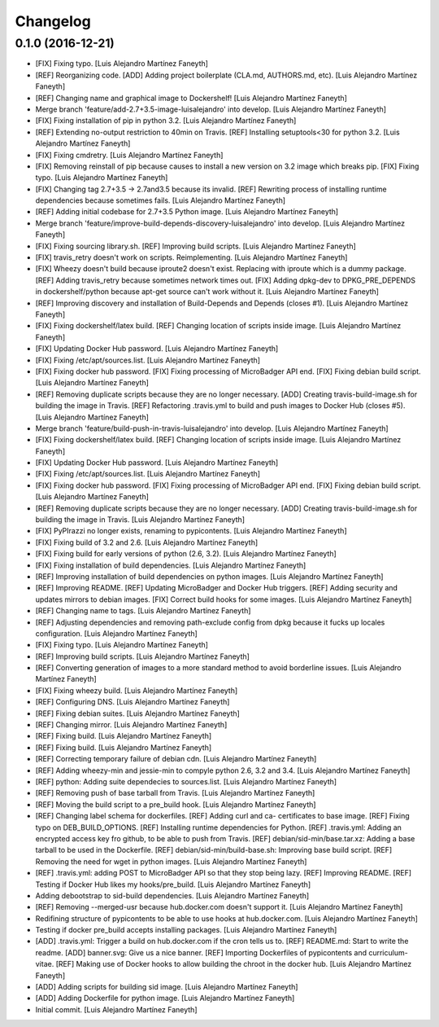 Changelog
=========

0.1.0 (2016-12-21)
------------------

- [FIX] Fixing typo. [Luis Alejandro Martínez Faneyth]

- [REF] Reorganizing code. [ADD] Adding project boilerplate (CLA.md,
  AUTHORS.md, etc). [Luis Alejandro Martínez Faneyth]

- [REF] Changing name and graphical image to Dockershelf! [Luis
  Alejandro Martínez Faneyth]

- Merge branch 'feature/add-2.7+3.5-image-luisalejandro' into develop.
  [Luis Alejandro Martínez Faneyth]

- [FIX] Fixing installation of pip in python 3.2. [Luis Alejandro
  Martínez Faneyth]

- [REF] Extending no-output restriction to 40min on Travis. [REF]
  Installing setuptools<30 for python 3.2. [Luis Alejandro Martínez
  Faneyth]

- [FIX] Fixing cmdretry. [Luis Alejandro Martínez Faneyth]

- [FIX] Removing reinstall of pip because causes to install a new
  version on 3.2 image which breaks pip. [FIX] Fixing typo. [Luis
  Alejandro Martínez Faneyth]

- [FIX] Changing tag 2.7+3.5 -> 2.7and3.5 because its invalid. [REF]
  Rewriting process of installing runtime dependencies because sometimes
  fails. [Luis Alejandro Martínez Faneyth]

- [REF] Adding initial codebase for 2.7+3.5 Python image. [Luis
  Alejandro Martínez Faneyth]

- Merge branch 'feature/improve-build-depends-discovery-luisalejandro'
  into develop. [Luis Alejandro Martínez Faneyth]

- [FIX] Fixing sourcing library.sh. [REF] Improving build scripts. [Luis
  Alejandro Martínez Faneyth]

- [FIX] travis_retry doesn't work on scripts. Reimplementing. [Luis
  Alejandro Martínez Faneyth]

- [FIX] Wheezy doesn't build because iproute2 doesn't exist. Replacing
  with iproute which is a dummy package. [REF] Adding travis_retry
  because sometimes network times out. [FIX] Adding dpkg-dev to
  DPKG_PRE_DEPENDS in dockershelf/python because apt-get source can't
  work without it. [Luis Alejandro Martínez Faneyth]

- [REF] Improving discovery and installation of Build-Depends and
  Depends (closes #1). [Luis Alejandro Martínez Faneyth]

- [FIX] Fixing dockershelf/latex build. [REF] Changing location of
  scripts inside image. [Luis Alejandro Martínez Faneyth]

- [FIX] Updating Docker Hub password. [Luis Alejandro Martínez Faneyth]

- [FIX] Fixing /etc/apt/sources.list. [Luis Alejandro Martínez Faneyth]

- [FIX] Fixing docker hub password. [FIX] Fixing processing of
  MicroBadger API end. [FIX] Fixing debian build script. [Luis Alejandro
  Martínez Faneyth]

- [REF] Removing duplicate scripts because they are no longer necessary.
  [ADD] Creating travis-build-image.sh for building the image in Travis.
  [REF] Refactoring .travis.yml to build and push images to Docker Hub
  (closes #5). [Luis Alejandro Martínez Faneyth]

- Merge branch 'feature/build-push-in-travis-luisalejandro' into
  develop. [Luis Alejandro Martínez Faneyth]

- [FIX] Fixing dockershelf/latex build. [REF] Changing location of
  scripts inside image. [Luis Alejandro Martínez Faneyth]

- [FIX] Updating Docker Hub password. [Luis Alejandro Martínez Faneyth]

- [FIX] Fixing /etc/apt/sources.list. [Luis Alejandro Martínez Faneyth]

- [FIX] Fixing docker hub password. [FIX] Fixing processing of
  MicroBadger API end. [FIX] Fixing debian build script. [Luis Alejandro
  Martínez Faneyth]

- [REF] Removing duplicate scripts because they are no longer necessary.
  [ADD] Creating travis-build-image.sh for building the image in Travis.
  [Luis Alejandro Martínez Faneyth]

- [FIX] PyPIrazzi no longer exists, renaming to pypicontents. [Luis
  Alejandro Martínez Faneyth]

- [FIX] Fixing build of 3.2 and 2.6. [Luis Alejandro Martínez Faneyth]

- [FIX] Fixing build for early versions of python (2.6, 3.2). [Luis
  Alejandro Martínez Faneyth]

- [FIX] Fixing installation of build dependencies. [Luis Alejandro
  Martínez Faneyth]

- [REF] Improving installation of build dependencies on python images.
  [Luis Alejandro Martínez Faneyth]

- [REF] Improving README. [REF] Updating MicroBadger and Docker Hub
  triggers. [REF] Adding security and updates mirrors to debian images.
  [FIX] Correct build hooks for some images. [Luis Alejandro Martínez
  Faneyth]

- [REF] Changing name to tags. [Luis Alejandro Martínez Faneyth]

- [REF] Adjusting dependencies and removing path-exclude config from
  dpkg because it fucks up locales configuration. [Luis Alejandro
  Martínez Faneyth]

- [FIX] Fixing typo. [Luis Alejandro Martínez Faneyth]

- [REF] Improving build scripts. [Luis Alejandro Martínez Faneyth]

- [REF] Converting generation of images to a more standard method to
  avoid borderline issues. [Luis Alejandro Martínez Faneyth]

- [FIX] Fixing wheezy build. [Luis Alejandro Martínez Faneyth]

- [REF] Configuring DNS. [Luis Alejandro Martínez Faneyth]

- [REF] Fixing debian suites. [Luis Alejandro Martínez Faneyth]

- [REF] Changing mirror. [Luis Alejandro Martínez Faneyth]

- [REF] Fixing build. [Luis Alejandro Martínez Faneyth]

- [REF] Fixing build. [Luis Alejandro Martínez Faneyth]

- [REF] Correcting temporary failure of debian cdn. [Luis Alejandro
  Martínez Faneyth]

- [REF] Adding wheezy-min and jessie-min to compyle python 2.6, 3.2 and
  3.4. [Luis Alejandro Martínez Faneyth]

- [REF] python: Adding suite dependecies to sources.list. [Luis
  Alejandro Martínez Faneyth]

- [REF] Removing push of base tarball from Travis. [Luis Alejandro
  Martínez Faneyth]

- [REF] Moving the build script to a pre_build hook. [Luis Alejandro
  Martínez Faneyth]

- [REF] Changing label schema for dockerfiles. [REF] Adding curl and ca-
  certificates to base image. [REF] Fixing typo on DEB_BUILD_OPTIONS.
  [REF] Installing runtime dependencies for Python. [REF] .travis.yml:
  Adding an encrypted access key fro github, to be able to push from
  Travis. [REF] debian/sid-min/base.tar.xz: Adding a base tarball to be
  used in the Dockerfile. [REF] debian/sid-min/build-base.sh: Improving
  base build script. [REF] Removing the need for wget in python images.
  [Luis Alejandro Martínez Faneyth]

- [REF] .travis.yml: adding POST to MicroBadger API so that they stop
  being lazy. [REF] Improving README. [REF] Testing if Docker Hub likes
  my hooks/pre_build. [Luis Alejandro Martínez Faneyth]

- Adding debootstrap to sid-build dependencies. [Luis Alejandro Martínez
  Faneyth]

- [REF] Removing --merged-usr because hub.docker.com doesn't support it.
  [Luis Alejandro Martínez Faneyth]

- Redifining structure of pypicontents to be able to use hooks at
  hub.docker.com. [Luis Alejandro Martínez Faneyth]

- Testing if docker pre_build accepts installing packages. [Luis
  Alejandro Martínez Faneyth]

- [ADD] .travis.yml: Trigger a build on hub.docker.com if the cron tells
  us to. [REF] README.md: Start to write the readme. [ADD] banner.svg:
  Give us a nice banner. [REF] Importing Dockerfiles of pypicontents and
  curriculum-vitae. [REF] Making use of Docker hooks to allow building
  the chroot in the docker hub. [Luis Alejandro Martínez Faneyth]

- [ADD] Adding scripts for building sid image. [Luis Alejandro Martínez
  Faneyth]

- [ADD] Adding Dockerfile for python image. [Luis Alejandro Martínez
  Faneyth]

- Initial commit. [Luis Alejandro Martínez Faneyth]



